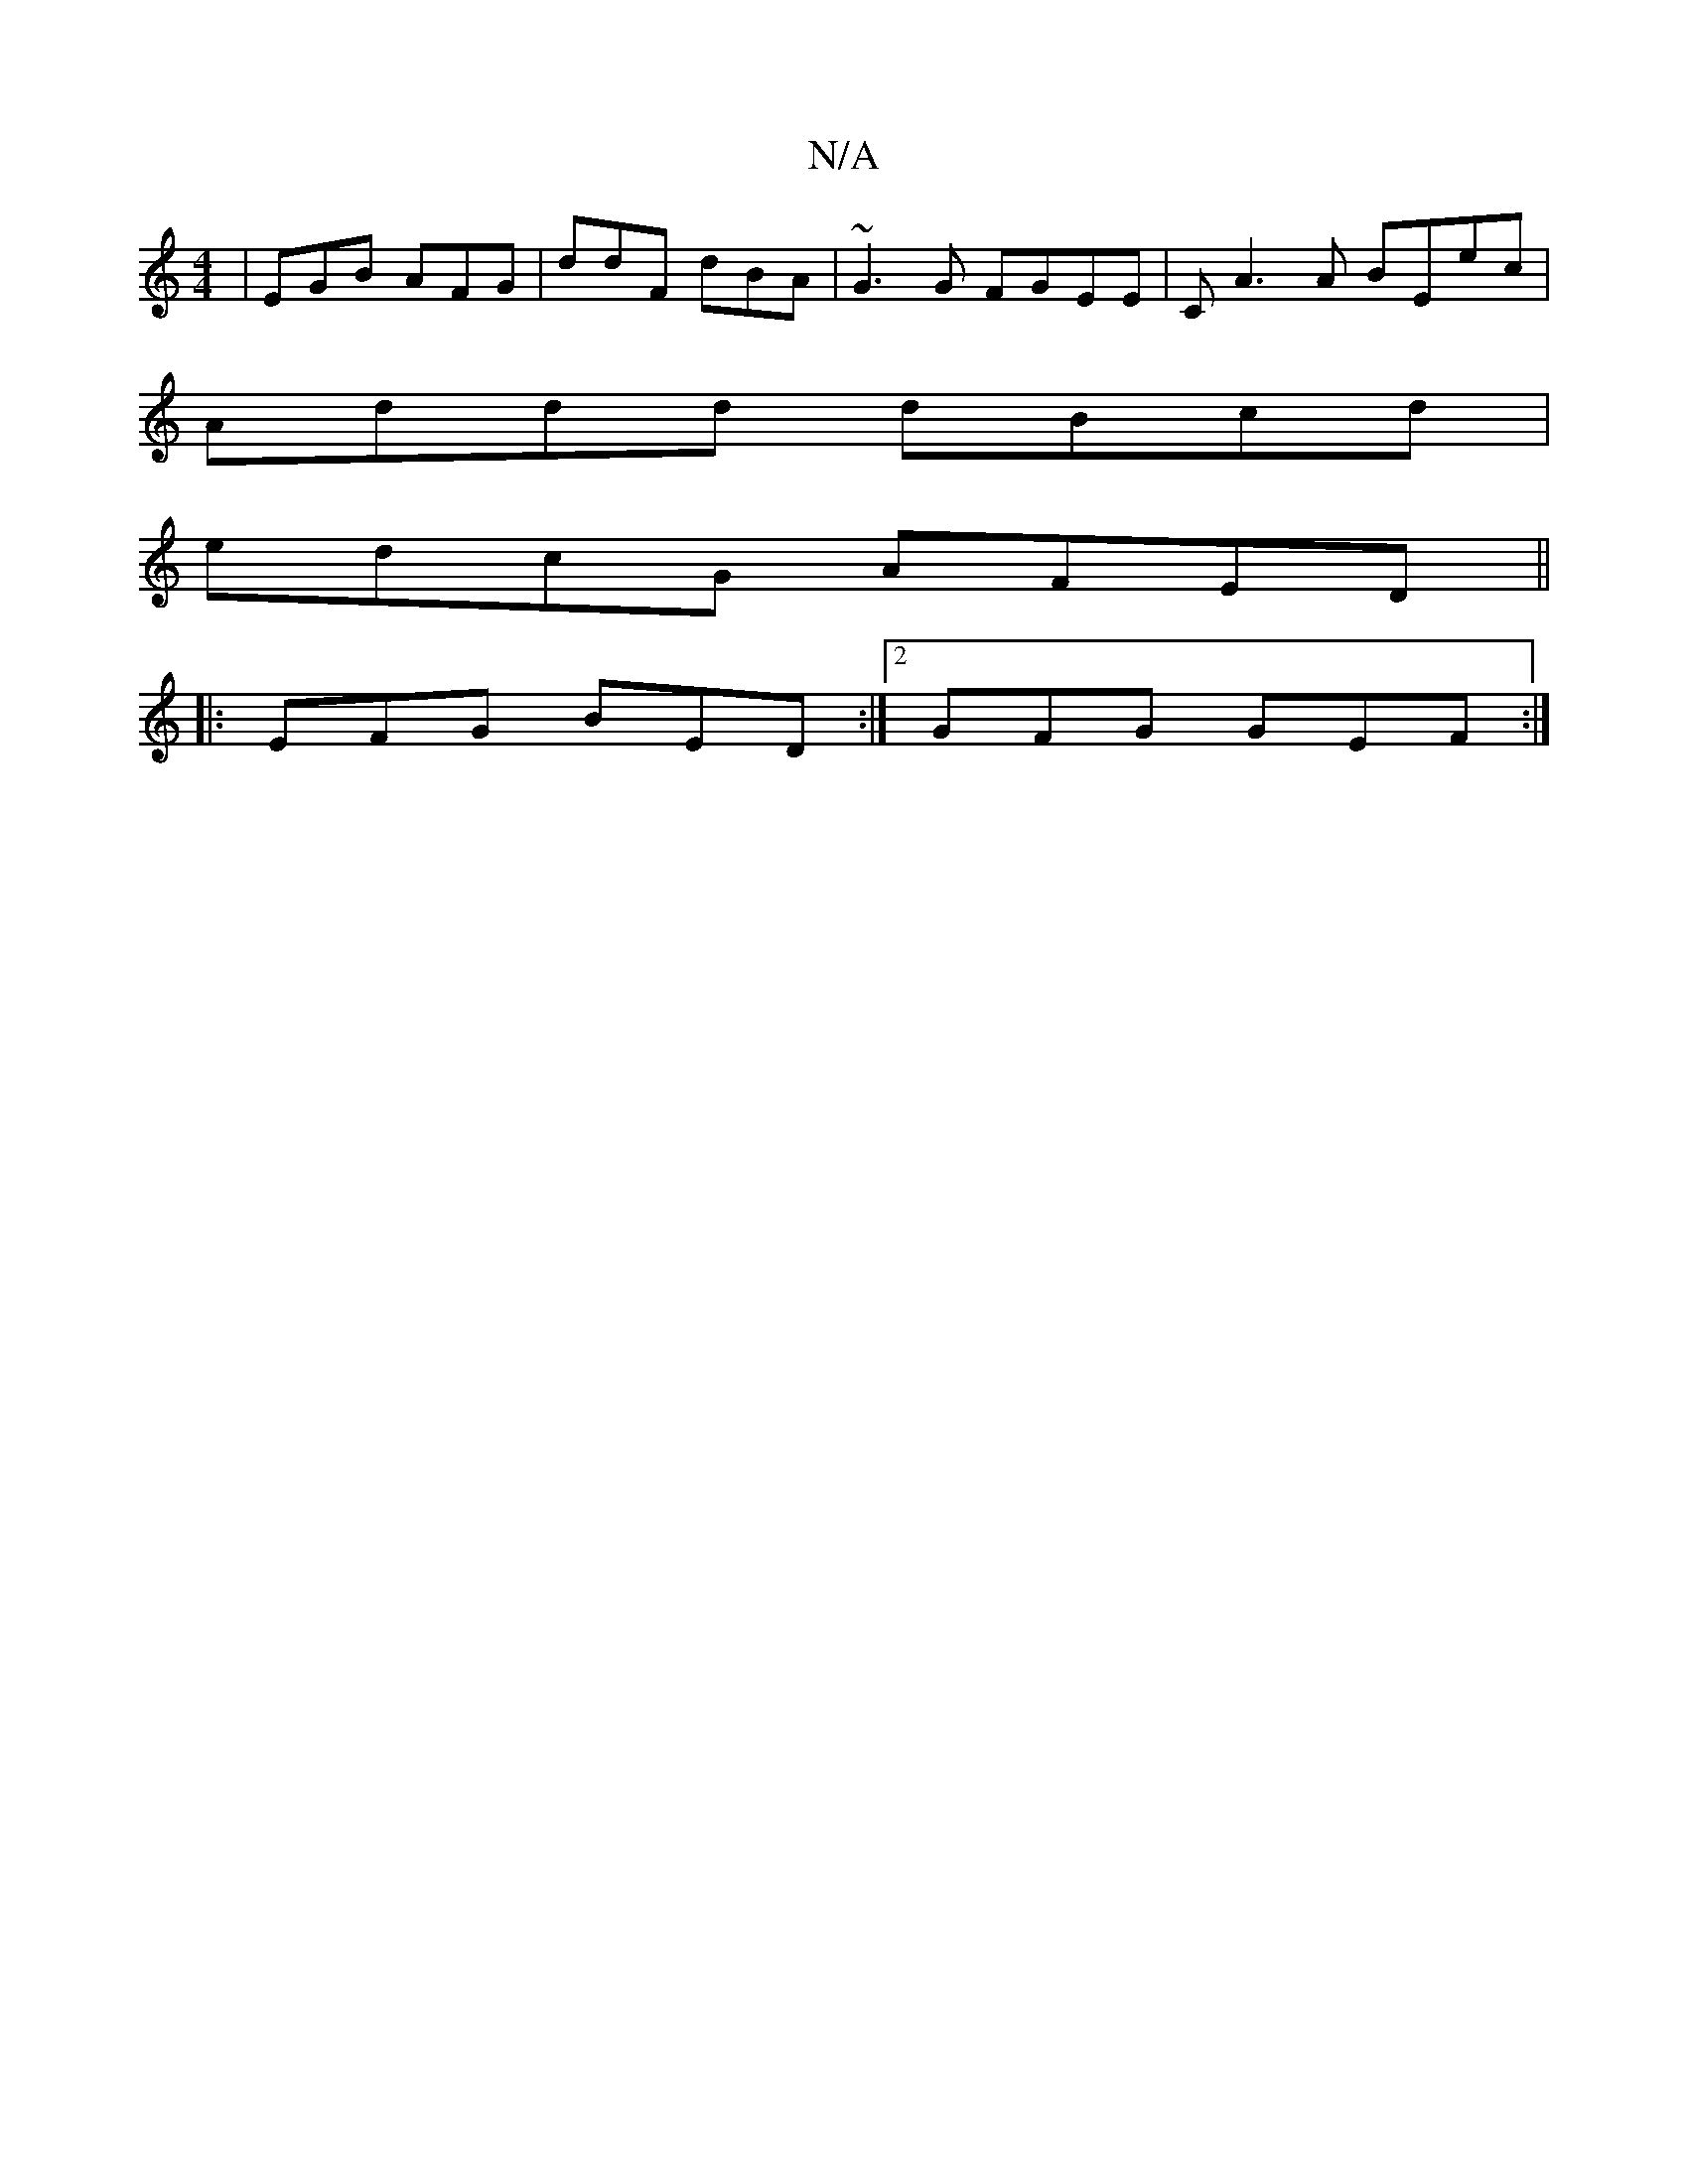 X:1
T:N/A
M:4/4
R:N/A
K:Cmajor
|EGB AFG|ddF dBA|~G3G FGEE|CA3A BEec|
Addd dBcd|
edcG AFED||
|: EFG BED :|[2 GFG GEF :|

|2 BG FE GG|ecBe defg|gaaa g2f| ~g3 F2D|
E2G F3| E3 D2E|DFA BAc|A2E DGG|a2f ecA|BGA ded|d2c fdB|cAB AFA|"G" GGG